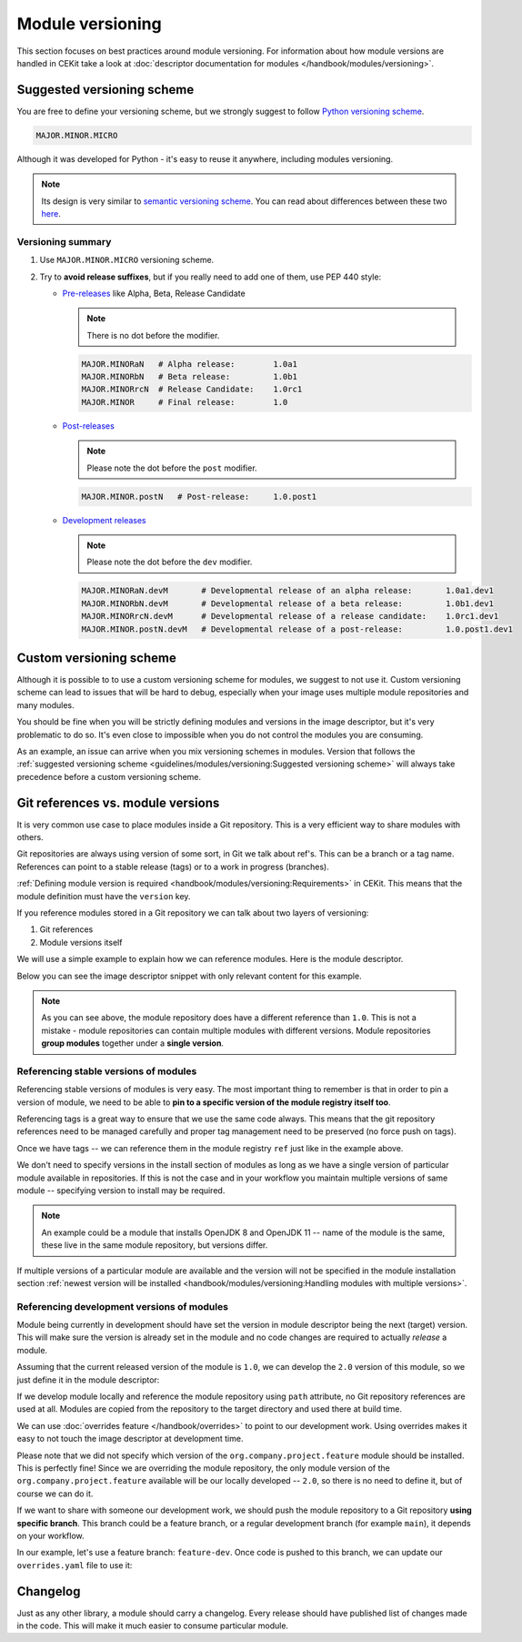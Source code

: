Module versioning
===================


This section focuses on best practices around module versioning. For information about how module
versions are handled in CEKit take a look at :doc:`descriptor documentation for modules </handbook/modules/versioning>`.

Suggested versioning scheme
------------------------------

You are free to define your versioning scheme, but we strongly suggest to follow `Python versioning scheme <https://www.python.org/dev/peps/pep-0440/>`__.

.. code-block::

    MAJOR.MINOR.MICRO

Although it was developed for Python - it's easy to reuse it anywhere, including modules versioning.

.. note::
    Its design is very similar to `semantic versioning scheme <https://semver.org/>`__. You can read
    about differences between these two `here <https://www.python.org/dev/peps/pep-0440/#semantic-versioning>`__.

Versioning summary
^^^^^^^^^^^^^^^^^^^^^^

1.  Use ``MAJOR.MINOR.MICRO`` versioning scheme.
2.  Try to **avoid release suffixes**, but if you really need to add one of them, use
    PEP 440 style:

    *   `Pre-releases <https://www.python.org/dev/peps/pep-0440/#pre-releases>`__ like Alpha, Beta, Release Candidate

        .. note::
            There is no dot before the modifier.

        .. code-block::

            MAJOR.MINORaN   # Alpha release:        1.0a1
            MAJOR.MINORbN   # Beta release:         1.0b1
            MAJOR.MINORrcN  # Release Candidate:    1.0rc1
            MAJOR.MINOR     # Final release:        1.0

    *   `Post-releases <https://www.python.org/dev/peps/pep-0440/#post-releases>`__

        .. note::
            Please note the dot before the ``post`` modifier.

        .. code-block::

            MAJOR.MINOR.postN   # Post-release:     1.0.post1

    *   `Development releases <https://www.python.org/dev/peps/pep-0440/#developmental-releases>`__

        .. note::
            Please note the dot before the ``dev`` modifier.

        .. code-block::

            MAJOR.MINORaN.devM       # Developmental release of an alpha release:       1.0a1.dev1
            MAJOR.MINORbN.devM       # Developmental release of a beta release:         1.0b1.dev1
            MAJOR.MINORrcN.devM      # Developmental release of a release candidate:    1.0rc1.dev1
            MAJOR.MINOR.postN.devM   # Developmental release of a post-release:         1.0.post1.dev1

Custom versioning scheme
---------------------------

Although it is possible to to use a custom versioning scheme for modules, we suggest to not use it.
Custom versioning scheme can lead to issues that will be hard to debug, especially when
your image uses multiple module repositories and many modules.

You should be fine when you will be strictly defining modules and versions in the image descriptor,
but it's very problematic to do so. It's even close to impossible when you do not control
the modules you are consuming.

As an example, an issue can arrive when you mix versioning schemes in modules. Version that follows
the :ref:`suggested versioning scheme <guidelines/modules/versioning:Suggested versioning scheme>` will
always take precedence before a custom versioning scheme.

.. seealso::
    See information about :ref:`parsing module versions <handbook/modules/versioning:Parsing>`.

Git references vs. module versions
-----------------------------------

It is very common use case to place modules inside a Git repository. This is a very efficient
way to share modules with others.

Git repositories are always using version of some sort, in Git we talk about ref's. This can be
a branch or a tag name. References can point to a stable release (tags) or to a work in progress
(branches).

:ref:`Defining module version is required <handbook/modules/versioning:Requirements>` in CEKit.
This means that the module definition must have the ``version`` key.

If you reference modules stored in a Git repository we can talk about two layers of versioning:

1. Git references
2. Module versions itself

We will use a simple example to explain how we can reference modules. Here is the module descriptor.

.. code-block:: yaml
   :caption: module.yaml

    name: "org.company.project.feature"
    version: "1.0"

    execute:
        - script: "install.sh"

Below you can see the image descriptor snippet with only relevant content for this example.

.. code-block:: yaml
   :caption: image.yaml

    modules:
        repositories:
            - name: "org.company.project"
              git:
                url: "https://github.com/company/project-modules"
                ref: "release-3.1.0"

        install:
            - name: "org.company.project.feature"

.. note::
    As you can see above, the module repository does have a different reference than ``1.0``.
    This is not a mistake - module repositories can contain multiple modules with different
    versions. Module repositories **group modules** together under a **single version**.

Referencing stable versions of modules
^^^^^^^^^^^^^^^^^^^^^^^^^^^^^^^^^^^^^^^^^

Referencing stable versions of modules is very easy. The most important thing to remember
is that in order to pin a version of module, we need to be able to
**pin to a specific version of the module registry itself too**.

Referencing tags is a great way to ensure that we use the same code always.
This means that the git repository references need to be managed carefully and proper
tag management need to be preserved (no force push on tags).

Once we have tags -- we can reference them in the module registry ``ref`` just like
in the example above.

We don't need to specify versions in the install section of modules as long as we have a single
version of particular module available in repositories. If this is not the case and in
your workflow you maintain multiple versions of same module -- specifying version to install
may be required.

.. note::

    An example could be a module that installs OpenJDK 8 and OpenJDK 11 -- name of the module
    is the same, these live in the same module repository, but versions differ.

If multiple versions of a particular module are available and the version will not be specified
in the module installation section
:ref:`newest version will be installed <handbook/modules/versioning:Handling modules with multiple versions>`.

Referencing development versions of modules
^^^^^^^^^^^^^^^^^^^^^^^^^^^^^^^^^^^^^^^^^^^^^^

Module being currently in development should have set the version in module descriptor being the
next (target) version. This will make sure the version is already set in the module and no
code changes are required to actually *release* a module.

Assuming that the current released version of the module is ``1.0``, we can develop the ``2.0``
version of this module, so we just define it in the module descriptor:

.. code-block:: yaml
   :caption: module.yaml

    name: "org.company.project.feature"
    version: "2.0"

    execute:
        - script: "install.sh"

If we develop module locally and reference the module repository using ``path`` attribute,
no Git repository references are used at all. Modules are copied from the repository to the
target directory and used there at build time.

We can use :doc:`overrides feature </handbook/overrides>` to point to our development work.
Using overrides makes it easy to not touch the image descriptor at development time.

.. code-block:: yaml
   :caption: overrides.yaml

    modules:
        repositories:

            # Override our module repository location to point to a local directory
            - name: "org.company.project"
              path: "project-modules"

Please note that we did not specify which version of the ``org.company.project.feature`` module
should be installed. This is perfectly fine! Since we are overriding the module repository,
the only module version of the ``org.company.project.feature`` available will be our
locally developed -- ``2.0``, so there is no need to define it, but of course we can do it.

If we want to share with someone our development work, we should push the module repository
to a Git repository **using specific branch**. This branch could be a feature branch,
or a regular development branch (for example ``main``), it depends on your workflow.

In our example, let's use a feature branch: ``feature-dev``. Once code is pushed to this
branch, we can update our ``overrides.yaml`` file to use it:

.. code-block:: yaml
   :caption: overrides.yaml

    modules:
        repositories:
            - name: "org.company.project"
              git:
                url: "https://github.com/company/project-modules"
                ref: "feature-dev"





Changelog
---------------------------

Just as any other library, a module should carry a changelog. Every release should have published list
of changes made in the code. This will make it much easier to consume particular module.
